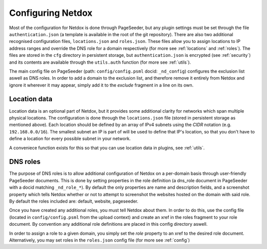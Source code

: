 .. _config:

Configuring Netdox
==================

Most of the configuration for Netdox is done through PageSeeder, but any plugin settings must be set through the file ``authentication.json`` (a template is available in the root of the git repository). 
There are also two additional recognised configuration files, ``locations.json`` and ``roles.json``. 
These files allow you to assign locations to IP address ranges and override the DNS role for a domain respectively (for more see :ref:`locations` and :ref:`roles`).
The files are stored in the ``cfg`` directory in persistent storage, but ``authentication.json`` is encrypted (see :ref:`security`) and its contents are available through the ``utils.auth`` function (for more see :ref:`utils`).

The main config file on PageSeeder (path: ``config/config.psml``  docid: ``_nd_config``) configures the exclusion list aswell as DNS roles.
In order to add a domain to the exclusion list, and therefore remove it entirely from Netdox and ignore it wherever it may appear, simply add it to the *exclude* fragment in a line on its own.


.. _locations:

Location data
-------------

Location data is an optional part of Netdox, but it provides some additional clarity for networks which span multiple physical locations.
The configuration is done through the ``locations.json`` file (stored in persistent storage as mentioned above). 
Each location should be defined by an array of IPv4 subnets using the *CIDR* notation (e.g. ``192.168.0.0/16``). 
The smallest subnet an IP is part of will be used to define that IP's location, so that you don't have to define a location for every possible subnet in your network.

A conveniece function exists for this so that you can use location data in plugins, see :ref:`utils`.


.. _roles:

DNS roles
---------

The purpose of DNS roles is to allow additional configuration of Netdox on a per-domain basis through user-friendly PageSeeder documents.
This is done by setting properties in the role definition (a dns_role document in PageSeeder with a docid matching ``_nd_role_*``). 
By default the only properties are name and description fields, and a screenshot property which tells Netdox whether or not to attempt to screenshot the websites hosted on the domain with said role. 
By default the roles included are: default, website, pageseeder.

Once you have created any additional roles, you must tell Netdox about them. In order to do this, use the config file (located in ``config/config.psml`` from the upload context) and create an xref in the roles fragment to your role document. 
By convention any additional role definitions are placed in this config directory aswell.

In order to assign a role to a given domain, you simply set the *role* property to an xref to the desired role document. 
Alternatively, you may set roles in the ``roles.json`` config file (for more see :ref:`config`)